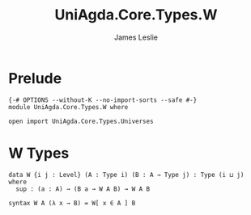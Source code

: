 #+title: UniAgda.Core.Types.W
#+description: W types
#+author: James Leslie
#+STARTUP: noindent hideblocks latexpreview
#+OPTIONS: tex:t
* Prelude
#+begin_src agda2
{-# OPTIONS --without-K --no-import-sorts --safe #-}
module UniAgda.Core.Types.W where

open import UniAgda.Core.Types.Universes
#+end_src
* W Types
#+begin_src agda2
data W {i j : Level} (A : Type i) (B : A → Type j) : Type (i ⊔ j) where
  sup : (a : A) → (B a → W A B) → W A B

syntax W A (λ x → B) = W[ x ∈ A ] B
#+end_src
